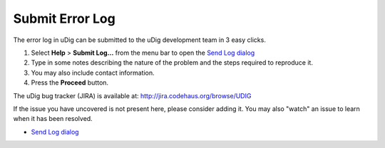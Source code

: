 


Submit Error Log
~~~~~~~~~~~~~~~~

The error log in uDig can be submitted to the uDig development team in
3 easy clicks.


#. Select **Help** > **Submit Log...** from the menu bar to open the
   `Send Log dialog`_
#. Type in some notes describing the nature of the problem and the
   steps required to reproduce it.
#. You may also include contact information.
#. Press the **Proceed** button.


The uDig bug tracker (JIRA) is available at:
`http://jira.codehaus.org/browse/UDIG`_

If the issue you have uncovered is not present here, please consider
adding it. You may also "watch" an issue to learn when it has been
resolved.


+ `Send Log dialog`_


.. _Send Log dialog: Send Log dialog.html
.. _http://jira.codehaus.org/browse/UDIG: http://jira.codehaus.org/browse/UDIG


